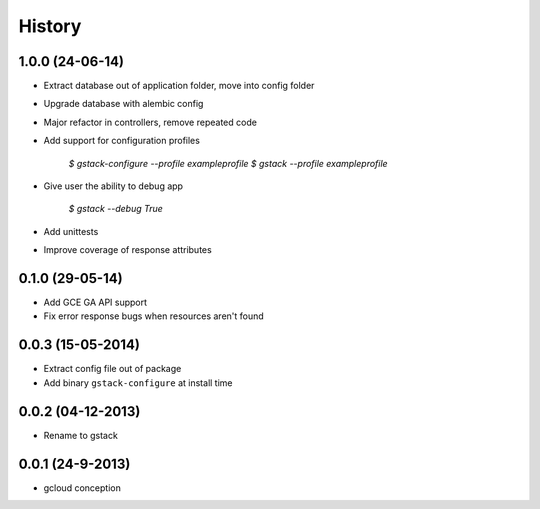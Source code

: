 History
=======

1.0.0 (24-06-14)
________________

* Extract database out of application folder, move into config folder
* Upgrade database with alembic config
* Major refactor in controllers, remove repeated code
* Add support for configuration profiles

    `$ gstack-configure --profile exampleprofile`
    `$ gstack --profile exampleprofile`

* Give user the ability to debug app

    `$ gstack --debug True`

* Add unittests
* Improve coverage of response attributes

0.1.0 (29-05-14)
________________

* Add GCE GA API support
* Fix error response bugs when resources aren't found


0.0.3 (15-05-2014)
__________________

* Extract config file out of package
* Add binary ``gstack-configure`` at install time


0.0.2 (04-12-2013)
__________________

* Rename to gstack


0.0.1 (24-9-2013)
_________________

* gcloud conception
